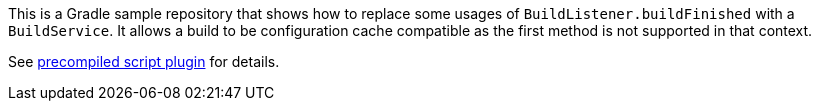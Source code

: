 :url-repo: https://github.com/ljacomet/gradle-task-listener
:url-repo-file: {url-repo}/blob/main

This is a Gradle sample repository that shows how to replace some usages of `BuildListener.buildFinished` with a `BuildService`.
It allows a build to be configuration cache compatible as the first method is not supported in that context.

See {url-repo-file}/build-logic/src/main/kotlin/org.test.task-listener.gradle.kts[precompiled script plugin] for details.